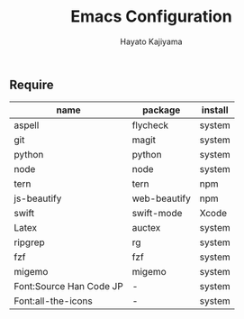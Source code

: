 #+TITLE: Emacs Configuration
#+AUTHOR: Hayato Kajiyama
#+EMAIL: kaji1216@gmail.com

** Require
| name                                     | package      | install |
|------------------------------------------+--------------+---------|
| aspell                                   | flycheck     | system  |
| git                                      | magit        | system  |
| python                                   | python       | system  |
| node                                     | node         | system  |
| tern                                     | tern         | npm     |
| js-beautify                              | web-beautify | npm     |
| swift                                    | swift-mode   | Xcode   |
| Latex                                    | auctex       | system  |
| ripgrep                                  | rg           | system  |
| fzf                                      | fzf          | system  |
| migemo                                   | migemo       | system  |
| Font:Source Han Code JP                  | -            | system  |
| Font:all-the-icons                       | -            | system  |




